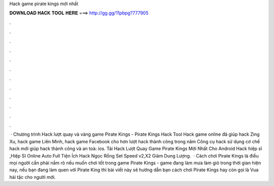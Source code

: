 Hack game pirate kings mới nhất

𝐃𝐎𝐖𝐍𝐋𝐎𝐀𝐃 𝐇𝐀𝐂𝐊 𝐓𝐎𝐎𝐋 𝐇𝐄𝐑𝐄 ===> http://gg.gg/11pbpg?777905

.

.

.

.

.

.

.

.

.

.

.

.

 · Chương trình Hack lượt quay và vàng game Pirate Kings - Pirate Kings Hack Tool Hack game online đã giúp hack Zing Xu, hack game Liên Minh, hack game Facebook cho hơn lượt hack thành công trong năm Công cụ hack sử dụng cơ chế hack mới giúp hack thành công và an toà: ios. Tải Hack Lượt Quay Game Pirate Kings Mới Nhất Cho Android Hack hiệp sĩ ,Hiệp Sĩ Online Auto Full Tiện Ích Hack Ngọc Rồng Set Speed v2,X2 Giảm Dung Lượng.  · Cách chơi Pirate Kings là điều mọi người cần phải nắm rõ nếu muốn chơi tốt trong game Pirate Kings - game đang làm mưa làm gió trong thời gian hiện nay, nếu bạn đang làm quen với Pirate King thì bài viết này sẽ hướng dẫn bạn cách chơi Pirate Kings hay còn gọi là Vua hải tặc cho người mới.